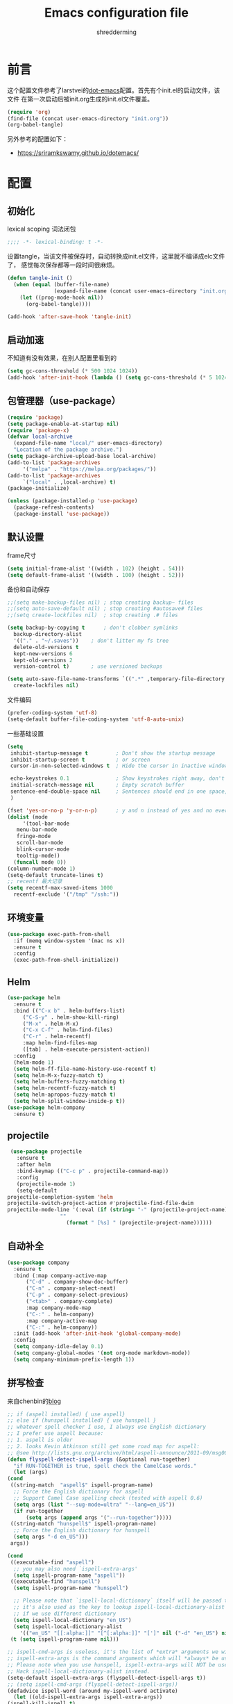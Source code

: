 #+TITLE: Emacs configuration file
#+AUTHOR: shredderming
#+BABEL: :cache yes
#+LATEX_HEADER: \usepackage{parskip}
#+LATEX_HEADER: \usepackage{inconsolata}
#+LATEX_HEADER: \usepackage[utf8]{inputenc}
#+PROPERTY: header-args :tangle yes

* 前言
  这个配置文件参考了larstvei的[[https://github.com/larstvei/dot-emacs][dot-emacs]]配置。首先有个init.el的启动文件，该文件
  在第一次启动后被init.org生成的init.el文件覆盖。
  #+BEGIN_SRC emacs-lisp :tangle no
  (require 'org)
  (find-file (concat user-emacs-directory "init.org"))
  (org-babel-tangle)
  #+END_SRC
  另外参考的配置如下：
  - [[https://sriramkswamy.github.io/dotemacs/]]
* 配置
** 初始化
   lexical scoping 词法闭包
   #+BEGIN_SRC emacs-lisp
   ;;;; -*- lexical-binding: t -*-
   #+END_SRC
   设置tangle，当该文件被保存时，自动转换成init.el文件，这里就不编译成elc文件了，
   感觉每次保存都等一段时间很麻烦。
   #+BEGIN_SRC emacs-lisp
   (defun tangle-init ()
     (when (equal (buffer-file-name)
                  (expand-file-name (concat user-emacs-directory "init.org")))
       (let ((prog-mode-hook nil))
         (org-babel-tangle))))

   (add-hook 'after-save-hook 'tangle-init)
   #+END_SRC
** 启动加速
   不知道有没有效果，在别人配置里看到的
   #+BEGIN_SRC emacs-lisp
     (setq gc-cons-threshold (* 500 1024 1024))
     (add-hook 'after-init-hook (lambda () (setq gc-cons-threshold (* 5 1024 1024))))
   #+END_SRC
** 包管理器（use-package）
   #+BEGIN_SRC emacs-lisp
     (require 'package)
     (setq package-enable-at-startup nil)
     (require 'package-x)
     (defvar local-archive
       (expand-file-name "local/" user-emacs-directory)
       "Location of the package archive.")
     (setq package-archive-upload-base local-archive)
     (add-to-list 'package-archives
		  '("melpa" . "https://melpa.org/packages/"))
     (add-to-list 'package-archives
		  `("local" . ,local-archive) t)
     (package-initialize)

     (unless (package-installed-p 'use-package)
       (package-refresh-contents)
       (package-install 'use-package))
   #+END_SRC
** 默认设置
   frame尺寸
   #+BEGIN_SRC emacs-lisp
     (setq initial-frame-alist '((width . 102) (height . 54)))
     (setq default-frame-alist '((width . 100) (height . 52)))
   #+END_SRC
   备份和自动保存
   #+BEGIN_SRC emacs-lisp
     ;;(setq make-backup-files nil) ; stop creating backup~ files
     ;;(setq auto-save-default nil) ; stop creating #autosave# files
     ;;(setq create-lockfiles nil)  ; stop creating .# files

     (setq backup-by-copying t      ; don't clobber symlinks
	   backup-directory-alist
	   '(("." . "~/.saves"))    ; don't litter my fs tree
	   delete-old-versions t
	   kept-new-versions 6
	   kept-old-versions 2
	   version-control t)       ; use versioned backups

     (setq auto-save-file-name-transforms `((".*" ,temporary-file-directory t))
	   create-lockfiles nil)
   #+END_SRC
   文件编码
   #+BEGIN_SRC emacs-lisp
     (prefer-coding-system 'utf-8)
     (setq-default buffer-file-coding-system 'utf-8-auto-unix)
   #+END_SRC
   一些基础设置
   #+BEGIN_SRC emacs-lisp
     (setq
      inhibit-startup-message t         ; Don't show the startup message
      inhibit-startup-screen t          ; or screen
      cursor-in-non-selected-windows t  ; Hide the cursor in inactive windows

      echo-keystrokes 0.1               ; Show keystrokes right away, don't show the message in the scratch buffer
      initial-scratch-message nil       ; Empty scratch buffer
      sentence-end-double-space nil     ; Sentences should end in one space, come on!
      )

     (fset 'yes-or-no-p 'y-or-n-p)      ; y and n instead of yes and no everywhere else
     (dolist (mode
	      '(tool-bar-mode
		menu-bar-mode
		fringe-mode
		scroll-bar-mode
		blink-cursor-mode
		tooltip-mode))
       (funcall mode 0))
     (column-number-mode 1)
     (setq-default truncate-lines t)
     ;; recentf 最大记录
     (setq recentf-max-saved-items 1000
	   recentf-exclude '("/tmp" "/ssh:"))
   #+END_SRC
** 环境变量
   #+BEGIN_SRC emacs-lisp
     (use-package exec-path-from-shell
       :if (memq window-system '(mac ns x))
       :ensure t
       :config
       (exec-path-from-shell-initialize))
   #+END_SRC
** Helm 
   #+BEGIN_SRC emacs-lisp
     (use-package helm
       :ensure t
       :bind (("C-x b" . helm-buffers-list)
	      ("C-S-y" . helm-show-kill-ring)
	      ("M-x" . helm-M-x)
	      ("C-x C-f" . helm-find-files)
	      ("C-r" . helm-recentf)
	      :map helm-find-files-map
	      ([tab] . helm-execute-persistent-action))
       :config
       (helm-mode 1)
       (setq helm-ff-file-name-history-use-recentf t)
       (setq helm-M-x-fuzzy-match t)
       (setq helm-buffers-fuzzy-matching t)
       (setq helm-recentf-fuzzy-match t)
       (setq helm-apropos-fuzzy-match t)
       (setq helm-split-window-inside-p t))
     (use-package helm-company
       :ensure t)
   #+END_SRC
** projectile
   #+BEGIN_SRC emacs-lisp
     (use-package projectile
       :ensure t
       :after helm
       :bind-keymap (("C-c p" . projectile-command-map))
       :config
       (projectile-mode 1)
       (setq-default
	projectile-completion-system 'helm
	projectile-switch-project-action #'projectile-find-file-dwim
	projectile-mode-line '(:eval (if (string= "-" (projectile-project-name))
					 ""
				       (format " [%s] " (projectile-project-name))))))
   #+END_SRC
** 自动补全
   #+BEGIN_SRC emacs-lisp
     (use-package company
       :ensure t
       :bind (:map company-active-map
		   ("C-d" . company-show-doc-buffer)
		   ("C-n" . company-select-next)
		   ("C-p" . company-select-previous)
		   ("<tab>" . company-complete)
		   :map company-mode-map
		   ("C-:" . helm-company)
		   :map company-active-map
		   ("C-:" . helm-company))
       :init (add-hook 'after-init-hook 'global-company-mode)
       :config
       (setq company-idle-delay 0.1)
       (setq company-global-modes '(not org-mode markdown-mode))
       (setq company-minimum-prefix-length 1))
   #+END_SRC
** 拼写检查
   来自chenbin的[[https://blog.binchen.org/posts/what-s-the-best-spell-check-set-up-in-emacs.html][blog]]
   #+BEGIN_SRC emacs-lisp
     ;; if (aspell installed) { use aspell}
     ;; else if (hunspell installed) { use hunspell }
     ;; whatever spell checker I use, I always use English dictionary
     ;; I prefer use aspell because:
     ;; 1. aspell is older
     ;; 2. looks Kevin Atkinson still get some road map for aspell:
     ;; @see http://lists.gnu.org/archive/html/aspell-announce/2011-09/msg00000.html
     (defun flyspell-detect-ispell-args (&optional run-together)
       "if RUN-TOGETHER is true, spell check the CamelCase words."
       (let (args)
	 (cond
	  ((string-match  "aspell$" ispell-program-name)
	   ;; Force the English dictionary for aspell
	   ;; Support Camel Case spelling check (tested with aspell 0.6)
	   (setq args (list "--sug-mode=ultra" "--lang=en_US"))
	   (if run-together
	       (setq args (append args '("--run-together")))))
	  ((string-match "hunspell$" ispell-program-name)
	   ;; Force the English dictionary for hunspell
	   (setq args "-d en_US")))
	  args))

     (cond
      ((executable-find "aspell")
       ;; you may also need `ispell-extra-args'
       (setq ispell-program-name "aspell"))
      ((executable-find "hunspell")
       (setq ispell-program-name "hunspell")
  
       ;; Please note that `ispell-local-dictionary` itself will be passed to hunspell cli with "-d"
       ;; it's also used as the key to lookup ispell-local-dictionary-alist
       ;; if we use different dictionary
       (setq ispell-local-dictionary "en_US")
       (setq ispell-local-dictionary-alist
	     '(("en_US" "[[:alpha:]]" "[^[:alpha:]]" "[']" nil ("-d" "en_US") nil utf-8))))
      (t (setq ispell-program-name nil)))

     ;; ispell-cmd-args is useless, it's the list of *extra* arguments we will append to the ispell process when "ispell-word" is called.
     ;; ispell-extra-args is the command arguments which will *always* be used when start ispell process
     ;; Please note when you use hunspell, ispell-extra-args will NOT be used.
     ;; Hack ispell-local-dictionary-alist instead.
     (setq-default ispell-extra-args (flyspell-detect-ispell-args t))
     ;; (setq ispell-cmd-args (flyspell-detect-ispell-args))
     (defadvice ispell-word (around my-ispell-word activate)
       (let ((old-ispell-extra-args ispell-extra-args))
	 (ispell-kill-ispell t)
	 (setq ispell-extra-args (flyspell-detect-ispell-args))
	 ad-do-it
	 (setq ispell-extra-args old-ispell-extra-args)
	 (ispell-kill-ispell t)))

     (defadvice flyspell-auto-correct-word (around my-flyspell-auto-correct-word activate)
       (let ((old-ispell-extra-args ispell-extra-args))
	 (ispell-kill-ispell t)
	 ;; use emacs original arguments
	 (setq ispell-extra-args (flyspell-detect-ispell-args))
	 ad-do-it
	 ;; restore our own ispell arguments
	 (setq ispell-extra-args old-ispell-extra-args)
	 (ispell-kill-ispell t)))

     (defun text-mode-hook-setup ()
       ;; Turn off RUN-TOGETHER option when spell check text-mode
       (setq-local ispell-extra-args (flyspell-detect-ispell-args)))
     (add-hook 'text-mode-hook 'text-mode-hook-setup)
   #+END_SRC
** 窗口管理
   通过shift和方向键在窗口之间移动
   #+BEGIN_SRC emacs-lisp
     (windmove-default-keybindings)
   #+END_SRC
   通过C-c left 或者 right进行窗口布局切换
   #+BEGIN_SRC emacs-lisp
     (winner-mode 1)
   #+END_SRC
   shackle 窗口布局
   #+BEGIN_SRC emacs-lisp
     (use-package shackle
       :ensure t
       :init
       (setq shackle-default-alignment 'below
	     shackle-default-size 0.4
	     shackle-rules '((help-mode           :align below :select t)
			     (helpful-mode        :align below)
			     (compilation-mode    :select t   :size 0.25)
			     ("*compilation*"     :select nil :size 0.25)
			     ("*ag search*"       :select nil :size 0.25)
			     ("*Flycheck errors*" :select nil :size 0.25)
			     ("*Warnings*"        :select nil :size 0.25)
			     ("*Error*"           :select nil :size 0.25)
			     ("*Org Links*"       :select nil :size 0.1)
			     (magit-status-mode                :align bottom :size 0.5  :inhibit-window-quit t)
			     (magit-log-mode                   :same t                  :inhibit-window-quit t)
			     (magit-commit-mode                :ignore t)
			     (magit-diff-mode     :select nil  :align left   :size 0.5)
			     (git-commit-mode                  :same t)
			     (vc-annotate-mode                 :same t)
			     ))
       :config
       (shackle-mode 1))
   #+END_SRC
** 快捷键提示（which key）
   #+BEGIN_SRC emacs-lisp
     (use-package which-key
       :ensure t
       :config
       (which-key-mode)
       (setq which-key-idle-delay 3))
   #+END_SRC
** 包试用（try）
   #+BEGIN_SRC emacs-lisp
     (use-package try
       :ensure t)
   #+END_SRC
** 图标（all-the-icons）  
   #+BEGIN_SRC emacs-lisp
     (use-package all-the-icons
       :ensure t
       :config (unless (member "all-the-icons" (font-family-list))
		 (all-the-icons-install-fonts t)))
   #+END_SRC
** 侧边栏（NeoTree）
   #+BEGIN_SRC emacs-lisp
     (use-package neotree
       :ensure t
       :config
       (setq neo-window-width 32
	     neo-create-file-auto-open t
	     neo-banner-message nil
	     neo-mode-line-type 'neotree
	     neo-smart-open t
	     neo-show-hidden-files t
	     neo-mode-line-type 'none
	     neo-auto-indent-point t)
       (setq neo-theme (if (display-graphic-p) 'icons 'arrow))
       (global-set-key (kbd "s-B") 'neotree-toggle))
   #+END_SRC
** 词典
   #+BEGIN_SRC emacs-lisp
     (use-package youdao-dictionary
       :ensure t
       :bind (("C-c y" . youdao-dictionary-search-at-point))
       :config
       (setq url-automatic-caching t))
   #+END_SRC
** Undo Tree
   undo: *C-/* redo: *C-S-/* tree: *C-x u*
   #+BEGIN_SRC emacs-lisp
     (use-package undo-tree
       :ensure t
       :init
       (global-undo-tree-mode))
   #+END_SRC
** 天气
   #+BEGIN_SRC emacs-lisp
     (use-package wttrin
       :ensure t
       :commands (wttrin)
       :init
       (setq wttrin-default-accept-language '("Accept-Language" . "zh-CN")
	     wttrin-default-cities '("Hangzhou")))
   #+END_SRC
** PDF
   滚动时，页面相连
   #+BEGIN_SRC emacs-lisp
     (setq doc-view-continuous t)
   #+END_SRC
** 重启emacs
   #+BEGIN_SRC emacs-lisp
     (use-package restart-emacs
       :ensure t
       :bind (("C-x M-c" . restart-emacs)))
   #+END_SRC
* 主题（Theme）
  主题设置
  #+BEGIN_SRC emacs-lisp
    (use-package tear-theme
      :ensure t
      :config (load-theme 'tear t))
  #+END_SRC
  光标样式
  #+BEGIN_SRC emacs-lisp
    (setq-default cursor-type 'bar)
  #+END_SRC
  modeline样式
  #+BEGIN_SRC emacs-lisp
    (use-package powerline
      :ensure t
      :config
      (powerline-default-theme))
  #+END_SRC
  字体设置
  #+BEGIN_SRC emacs-lisp
    (set-language-environment "UTF-8")
       (set-default-coding-systems 'utf-8-unix)

       ;; 默认字体
       (when (member "CamingoCode" (font-family-list))
	 (set-face-attribute 'default nil :font "CamingoCode" :height 120))
       ;; unicode字符
       (when (member "Symbola" (font-family-list))
	 (set-fontset-font t 'unicode "Symbola" nil 'prepend))
       ;; 中文字体
       ;;(when (member "WenQuanYi Micro Hei" (font-family-list))
       ;;(set-fontset-font t '(#x4e00 . #x9fff) "WenQuanYi Micro Hei"))
       (when (member "Noto Sans CJK SC" (font-family-list))
	 (set-fontset-font t 'han (font-spec :family "Noto Sans CJK SC")))
  #+END_SRC
* Org Mode
  org-bullets
#+BEGIN_SRC emacs-lisp
  (use-package org-bullets
    :ensure t
    :hook (org-mode . org-bullets-mode))
#+END_SRC
* 开发相关
** auto-yasnippet
   #+BEGIN_SRC emacs-lisp
     (use-package auto-yasnippet
       :ensure t
       :bind (("C-S-w" . aya-create)
	      ("C-S-y" . aya-expand)
	      ("C-o" . aya-open-line)))
   #+END_SRC
** LSP相关
   #+BEGIN_SRC emacs-lisp
     (use-package eglot
       :ensure t
       :hook ((web-mode) . eglot-ensure)
       :config
       (add-to-list 'eglot-server-programs
		    '(
		      ;; yarn global add javascript-typescript-langserver
		      web-mode . ("javascript-typescript-stdio"))))
   #+END_SRC
** Shell
   shell-pop
   #+BEGIN_SRC emacs-lisp
     (use-package shell-pop
       :ensure t)
   #+END_SRC
** Lisp
   使用 =Paredit= 匹配括号
   #+BEGIN_SRC emacs-lisp
     (use-package paredit
       :ensure t
       :hook ((ielm-mode
	       geiser-repl-mode
	       slime-repl-mode
	       lisp-mode
	       emacs-lisp-mode
	       lisp-interaction-mode
	       scheme-mode) . paredit-mode))
   #+END_SRC
*** Emacs Lisp
    #+BEGIN_SRC emacs-lisp
      (add-hook 'elisp-mode-hook 'turn-on-eldoc-mode)
      (add-hook 'lisp-interaction-mode-hook 'turn-on-eldoc-mode)
    #+END_SRC
*** Scheme
    来自[[http://www.yinwang.org/blog-cn/2013/04/11/scheme-setup][王垠的blog]]
    #+BEGIN_SRC emacs-lisp
      (use-package cmuscheme
	:after scheme
	:bind (:map scheme-mode-map
		    ([f5] . scheme-send-last-sexp-split-window)
		    ([f6] . scheme-send-definition-split-window))
	:config
	(setq scheme-program-name "scheme")
	;; bypass the interactive question and start the default interpreter
	(defun scheme-proc ()
	  "Return the current Scheme process, starting one if necessary."
	  (unless (and scheme-buffer
		       (get-buffer scheme-buffer)
		       (comint-check-proc scheme-buffer))
	    (save-window-excursion
	      (run-scheme scheme-program-name)))
	  (or (scheme-get-process)
	      (error "No current process. See variable `scheme-buffer'")))

	(defun scheme-split-window ()
	  (cond
	   ((= 1 (count-windows))
	    (delete-other-windows)
	    (split-window-vertically (floor (* 0.68 (window-height))))
	    (other-window 1)
	    (switch-to-buffer "*scheme*")
	    (other-window 1))
	   ((not (find "*scheme*"
		       (mapcar (lambda (w) (buffer-name (window-buffer w)))
			       (window-list))
		       :test 'equal))
	    (other-window 1)
	    (switch-to-buffer "*scheme*")
	    (other-window -1))))

	(defun scheme-send-last-sexp-split-window ()
	  (interactive)
	  (scheme-split-window)
	  (scheme-send-last-sexp))

	(defun scheme-send-definition-split-window ()
	  (interactive)
	  (scheme-split-window)
	  (scheme-send-definition)))

    #+END_SRC
** JavaScript
   #+BEGIN_SRC emacs-lisp
     (use-package js2-mode
       ;; A better javascript mode
       :ensure t
       :config (setq js2-global-externs '("require" "module" "jest" "jasmine"
					  "it" "expect" "describe" "beforeEach")))
 
     (use-package web-mode
       :ensure t
       :requires js2-mode
       :mode "\\.js\\'\\|\\.html\\'"
       :config (progn
		 (setq web-mode-attr-indent-offset 4)
		 (defun rm-maybe-jsx-mode ()
		   (when (string-equal "jsx" web-mode-content-type)
		     (subword-mode 1)
		     (js2-minor-mode 1)))
		 (add-hook 'web-mode-hook 'rm-maybe-jsx-mode)
		 (add-to-list 'web-mode-content-types '("jsx" . "jsx/.*\\.js\\'"))))
   #+END_SRC
   
   
